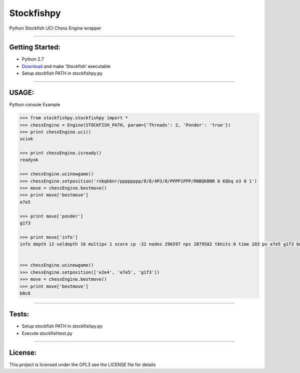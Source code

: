 Stockfishpy
===========

Python Stockfish UCI Chess Engine wrapper

--------------

Getting Started:
----------------

.. pip install stockfishpy

-  Python 2.7
-  `Download`_ and make ‘Stockfish’ executable
-  Setup stockfish PATH in stockfishpy.py

--------------

USAGE:
------

Python console Example

.. code:: python

    >>> from stockfishpy.stockfishpy import *
    >>> chessEngine = Engine(STOCKFISH_PATH, param={'Threads': 2, 'Ponder': 'true'})
    >>> print chessEngine.uci()
    uciok

    >>> print chessEngine.isready()
    readyok

    >>> chessEngine.ucinewgame()
    >>> chessEngine.setposition('rnbqkbnr/pppppppp/8/8/4P3/8/PPPP1PPP/RNBQKBNR b KQkq e3 0 1')
    >>> move = chessEngine.bestmove()
    >>> print move['bestmove']
    e7e5

    >>> print move['ponder']
    g1f3

    >>> print move['info']
    info depth 12 seldepth 16 multipv 1 score cp -32 nodes 296597 nps 2879582 tbhits 0 time 103 pv e7e5 g1f3 b8c6 f1b5 g8f6 d2d3 f8c5 e1g1 e8g8 b5c6 d7c6 f3e5 d8e7


    >>> chessEngine.ucinewgame()
    >>> chessEngine.setposition(['e2e4', 'e7e5', 'g1f3'])
    >>> move = chessEngine.bestmove()
    >>> print move['bestmove']
    b8c6

--------------

Tests:
------

-  Setup stockfish PATH in stockfishpy.py
-  Execute stockfishtest.py

--------------

License:
--------

This project is licensed under the GPL3 see the LICENSE file for details

.. _Download: http://www.stockfishchess.com/